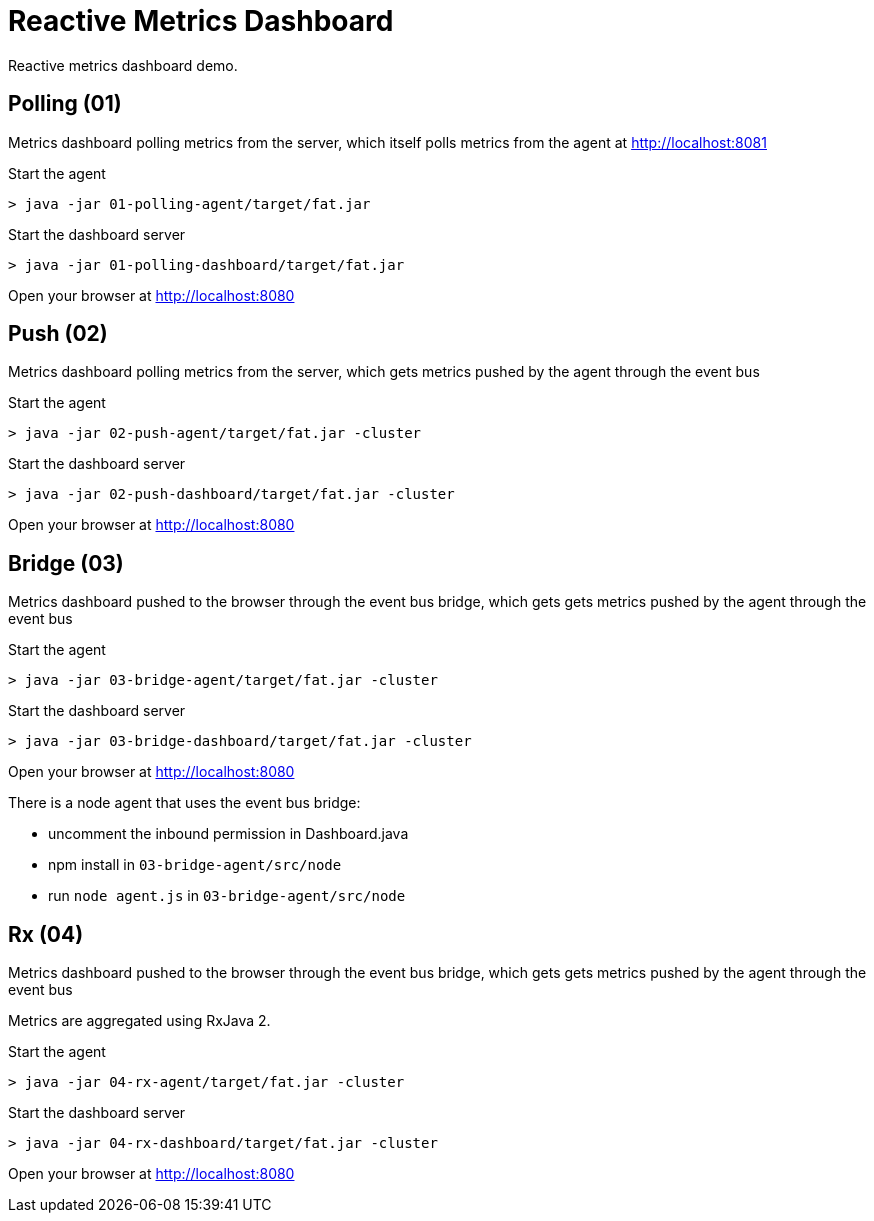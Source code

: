 = Reactive Metrics Dashboard

Reactive metrics dashboard demo.

== Polling (01)

Metrics dashboard polling metrics from the server, which itself polls metrics from the agent at http://localhost:8081

Start the agent

```
> java -jar 01-polling-agent/target/fat.jar
```

Start the dashboard server

```
> java -jar 01-polling-dashboard/target/fat.jar
```

Open your browser at http://localhost:8080

== Push (02)

Metrics dashboard polling metrics from the server, which gets metrics pushed by the agent through the event bus

Start the agent

```
> java -jar 02-push-agent/target/fat.jar -cluster
```

Start the dashboard server

```
> java -jar 02-push-dashboard/target/fat.jar -cluster
```

Open your browser at http://localhost:8080

== Bridge (03)

Metrics dashboard pushed to the browser through the event bus bridge, which gets gets metrics pushed by the agent through the event bus

Start the agent

```
> java -jar 03-bridge-agent/target/fat.jar -cluster
```

Start the dashboard server

```
> java -jar 03-bridge-dashboard/target/fat.jar -cluster
```

Open your browser at http://localhost:8080

There is a node agent that uses the event bus bridge:

- uncomment the inbound permission in Dashboard.java
- npm install in `03-bridge-agent/src/node`
- run `node agent.js` in `03-bridge-agent/src/node`

== Rx (04)

Metrics dashboard pushed to the browser through the event bus bridge, which gets gets metrics pushed by the agent through the event bus

Metrics are aggregated using RxJava 2.

Start the agent

```
> java -jar 04-rx-agent/target/fat.jar -cluster
```

Start the dashboard server

```
> java -jar 04-rx-dashboard/target/fat.jar -cluster
```

Open your browser at http://localhost:8080

